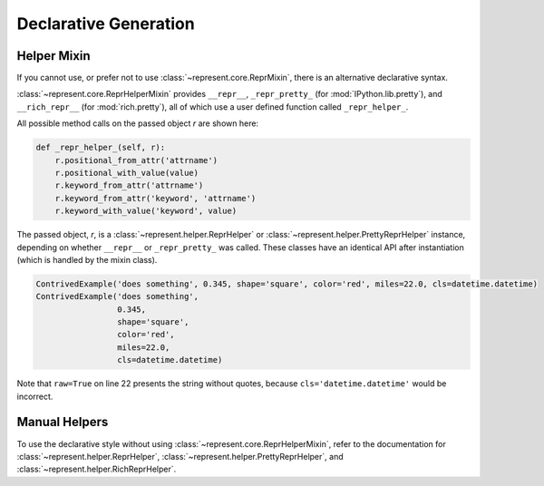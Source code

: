 .. _declarative-generation:

Declarative Generation
======================

Helper Mixin
------------

If you cannot use, or prefer not to use :class:`~represent.core.ReprMixin`,
there is an alternative declarative syntax.

:class:`~represent.core.ReprHelperMixin` provides ``__repr__``,
``_repr_pretty_`` (for :mod:`IPython.lib.pretty`), and ``__rich_repr__`` (for
:mod:`rich.pretty`), all of which use a user defined function called
``_repr_helper_``.

All possible method calls on the passed object `r` are shown here:

.. code:: python

    def _repr_helper_(self, r):
        r.positional_from_attr('attrname')
        r.positional_with_value(value)
        r.keyword_from_attr('attrname')
        r.keyword_from_attr('keyword', 'attrname')
        r.keyword_with_value('keyword', value)

The passed object, `r`, is a :class:`~represent.helper.ReprHelper` or
:class:`~represent.helper.PrettyReprHelper` instance, depending on whether
``__repr__`` or ``_repr_pretty_`` was called. These classes have an
identical API after instantiation (which is handled by the mixin class).

.. code-block:: python
    :linenos:
    :emphasize-lines: 22

    from datetime import datetime
    from IPython.lib.pretty import pprint
    from represent import ReprHelperMixin


    class ContrivedExample(ReprHelperMixin, object):
        def __init__(self, description, radians, shape, color, miles, cls):
            self.description = description
            self.degrees = radians * 180 / 3.141592654
            self.shape = shape
            self._color = color
            self.km = 1.60934 * miles
            self.cls = cls

        def _repr_helper_(self, r):
            r.positional_from_attr('description')
            r.positional_with_value(self.degrees * 3.141592654 / 180)
            r.keyword_from_attr('shape')
            r.keyword_from_attr('color', '_color')
            r.keyword_with_value('miles', self.km / 1.60934)
            qual_name = '{cls.__module__}.{cls.__name__}'.format(cls=self.cls)
            r.keyword_with_value('cls', qual_name, raw=True)


        ce = ContrivedExample('something', 0.345, 'square', 'red', 22, datetime)

        print(ce)
        pprint(ce)

.. code-block:: none

    ContrivedExample('does something', 0.345, shape='square', color='red', miles=22.0, cls=datetime.datetime)
    ContrivedExample('does something',
                     0.345,
                     shape='square',
                     color='red',
                     miles=22.0,
                     cls=datetime.datetime)

Note that ``raw=True`` on line 22 presents the string without quotes, because
``cls='datetime.datetime'`` would be incorrect.

Manual Helpers
--------------

To use the declarative style without using
:class:`~represent.core.ReprHelperMixin`, refer to the documentation for
:class:`~represent.helper.ReprHelper`,
:class:`~represent.helper.PrettyReprHelper`, and
:class:`~represent.helper.RichReprHelper`.
